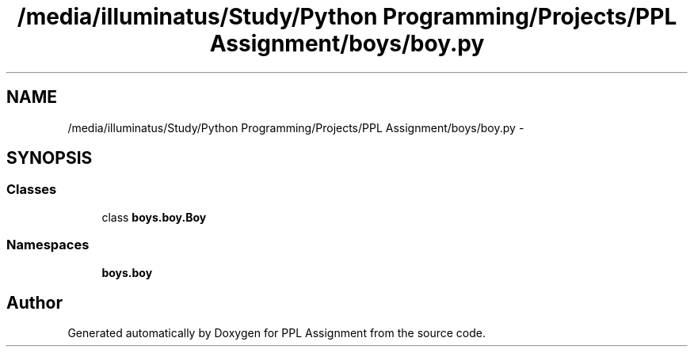 .TH "/media/illuminatus/Study/Python Programming/Projects/PPL Assignment/boys/boy.py" 3 "Sun Feb 26 2017" "PPL Assignment" \" -*- nroff -*-
.ad l
.nh
.SH NAME
/media/illuminatus/Study/Python Programming/Projects/PPL Assignment/boys/boy.py \- 
.SH SYNOPSIS
.br
.PP
.SS "Classes"

.in +1c
.ti -1c
.RI "class \fBboys\&.boy\&.Boy\fP"
.br
.in -1c
.SS "Namespaces"

.in +1c
.ti -1c
.RI " \fBboys\&.boy\fP"
.br
.in -1c
.SH "Author"
.PP 
Generated automatically by Doxygen for PPL Assignment from the source code\&.

